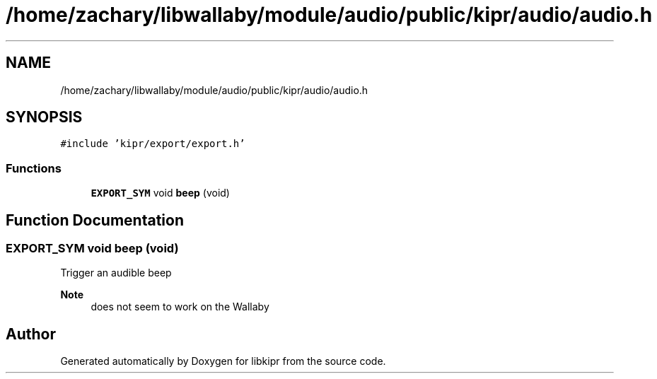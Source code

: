 .TH "/home/zachary/libwallaby/module/audio/public/kipr/audio/audio.h" 3 "Mon Sep 12 2022" "Version 1.0.0" "libkipr" \" -*- nroff -*-
.ad l
.nh
.SH NAME
/home/zachary/libwallaby/module/audio/public/kipr/audio/audio.h
.SH SYNOPSIS
.br
.PP
\fC#include 'kipr/export/export\&.h'\fP
.br

.SS "Functions"

.in +1c
.ti -1c
.RI "\fBEXPORT_SYM\fP void \fBbeep\fP (void)"
.br
.in -1c
.SH "Function Documentation"
.PP 
.SS "\fBEXPORT_SYM\fP void beep (void)"
Trigger an audible beep 
.PP
\fBNote\fP
.RS 4
does not seem to work on the Wallaby 
.RE
.PP

.SH "Author"
.PP 
Generated automatically by Doxygen for libkipr from the source code\&.
